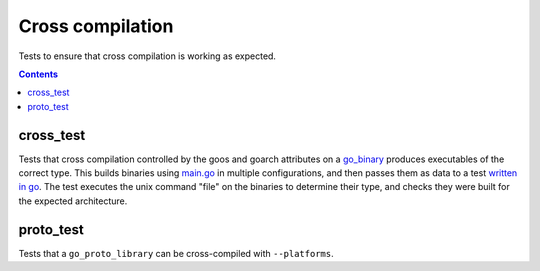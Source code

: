 Cross compilation
=================

.. _go_binary: /go/core.rst#go_binary

Tests to ensure that cross compilation is working as expected.

.. contents::

cross_test
----------

Tests that cross compilation controlled by the goos and goarch attributes on a go_binary_ produces
executables of the correct type.
This builds binaries using `main.go <main.go>`_ in multiple configurations, and then passes them as data to a
test `written in go <cross_test.go>`_.
The test executes the unix command "file" on the binaries to determine their type, and checks
they were built for the expected architecture.

proto_test
----------

Tests that a ``go_proto_library`` can be cross-compiled with ``--platforms``.
